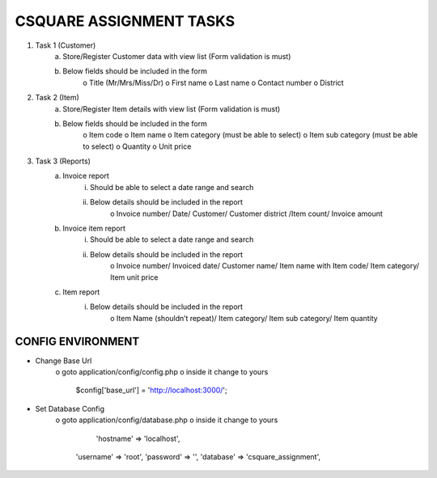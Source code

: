 ########################
CSQUARE ASSIGNMENT TASKS
########################

1. Task 1 (Customer)
	a. Store/Register Customer data with view list (Form validation is must)
	b. Below fields should be included in the form
		o Title (Mr/Mrs/Miss/Dr)
		o First name
		o Last name
		o Contact number
		o District
2. Task 2 (Item)
	a. Store/Register Item details with view list (Form validation is must)
	b. Below fields should be included in the form
		o Item code
		o Item name
		o Item category (must be able to select)
		o Item sub category (must be able to select)
		o Quantity
		o Unit price
3. Task 3 (Reports)
	a. Invoice report
		i. Should be able to select a date range and search
		ii. Below details should be included in the report
			o Invoice number/ Date/ Customer/ Customer district /Item
			count/ Invoice amount
	b. Invoice item report
		i. Should be able to select a date range and search
		ii. Below details should be included in the report
			o Invoice number/ Invoiced date/ Customer name/ Item name
			with Item code/ Item category/ Item unit price
	c. Item report
		i. Below details should be included in the report
			o Item Name (shouldn’t repeat)/ Item category/ Item sub
			category/ Item quantity

******************
CONFIG ENVIRONMENT
******************

- Change Base Url
	o goto application/config/config.php
	o inside it change to yours
			$config['base_url'] = 'http://localhost:3000/';

- Set Database Config
	o goto application/config/database.php
	o inside it change to yours
			'hostname' => 'localhost',
        	'username' => 'root',
        	'password' => '',
        	'database' => 'csquare_assignment',
